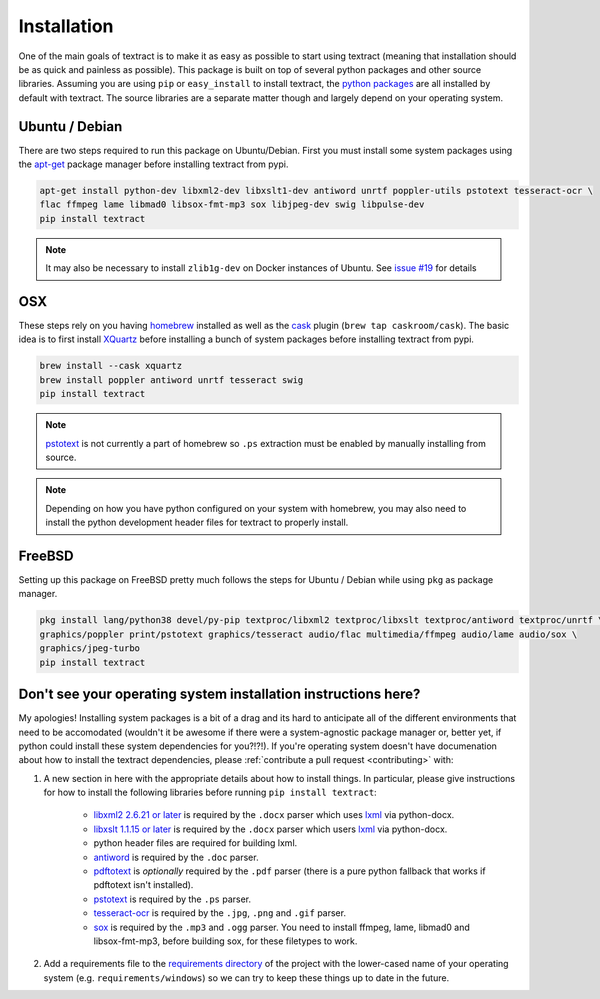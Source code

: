 .. _installation:

Installation
============

One of the main goals of textract is to make it as easy as possible to
start using textract (meaning that installation should be as quick and
painless as possible). This package is built on top of several python
packages and other source libraries. Assuming you are using ``pip`` or
``easy_install`` to install textract, the `python packages
<https://github.com/deanmalmgren/textract/blob/master/requirements/python>`_
are all installed by default with textract. The source libraries are a
separate matter though and largely depend on your operating system.

Ubuntu / Debian
---------------

There are two steps required to run this package on
Ubuntu/Debian. First you must install some system packages using the
`apt-get <https://help.ubuntu.com/14.04/serverguide/apt-get.html>`_
package manager before installing textract from pypi.

.. code-block:: bash

    apt-get install python-dev libxml2-dev libxslt1-dev antiword unrtf poppler-utils pstotext tesseract-ocr \
    flac ffmpeg lame libmad0 libsox-fmt-mp3 sox libjpeg-dev swig libpulse-dev
    pip install textract

.. note::

    It may also be necessary to install ``zlib1g-dev`` on Docker
    instances of Ubuntu. See `issue #19
    <https://github.com/deanmalmgren/textract/pull/19>`_ for details

OSX
---

These steps rely on you having `homebrew <http://brew.sh/>`_ installed
as well as the `cask <http://caskroom.io/>`_ plugin (``brew tap caskroom/cask``). The basic idea is to first install
`XQuartz <https://xquartz.macosforge.org/landing/>`_ before
installing a bunch of system packages before installing textract from
pypi.

.. code-block:: bash

    brew install --cask xquartz
    brew install poppler antiword unrtf tesseract swig
    pip install textract

..     brew install libxml2 libxslt antiword poppler tesseract
..     brew link libxml2 libxslt

.. note::

    `pstotext <http://pages.cs.wisc.edu/~ghost/doc/pstotext.htm>`_ is
    not currently a part of homebrew so ``.ps`` extraction must be
    enabled by manually installing from source.

.. note::

    Depending on how you have python configured on your system with
    homebrew, you may also need to install the python
    development header files for textract to properly install.

FreeBSD
-------

Setting up this package on FreeBSD pretty much follows the steps for
Ubuntu / Debian while using ``pkg`` as package manager.

.. code-block:: bash

    pkg install lang/python38 devel/py-pip textproc/libxml2 textproc/libxslt textproc/antiword textproc/unrtf \
    graphics/poppler print/pstotext graphics/tesseract audio/flac multimedia/ffmpeg audio/lame audio/sox \
    graphics/jpeg-turbo
    pip install textract

Don't see your operating system installation instructions here?
---------------------------------------------------------------

My apologies! Installing system packages is a bit of a drag and its
hard to anticipate all of the different environments that need to be
accomodated (wouldn't it be awesome if there were a system-agnostic
package manager or, better yet, if python could install these system
dependencies for you?!?!). If you're operating system doesn't have
documenation about how to install the textract dependencies, please
:ref:`contribute a pull request <contributing>` with:

1. A new section in here with the appropriate details about how to
   install things. In particular, please give instructions for how to
   install the following libraries before running ``pip install
   textract``:

    - `libxml2 2.6.21 or later <http://xmlsoft.org/downloads.html>`_
      is required by the ``.docx`` parser which uses `lxml
      <http://lxml.de/installation.html#requirements>`_ via
      python-docx.

    - `libxslt 1.1.15 or later
      <http://xmlsoft.org/XSLT/downloads.html>`_ is required by the
      ``.docx`` parser which users `lxml
      <http://lxml.de/installation.html#requirements>`_ via
      python-docx.

    - python header files are required for building lxml.

    - `antiword <http://www.winfield.demon.nl/>`_ is required by the
      ``.doc`` parser.

    - `pdftotext <http://poppler.freedesktop.org/>`_ is *optionally*
      required by the ``.pdf`` parser (there is a pure python fallback
      that works if pdftotext isn't installed).

    - `pstotext <http://pages.cs.wisc.edu/~ghost/doc/pstotext.htm>`_
      is required by the ``.ps`` parser.

    - `tesseract-ocr <https://code.google.com/p/tesseract-ocr/>`_
      is required by the ``.jpg``, ``.png`` and ``.gif`` parser.

    - `sox <http://sox.sourceforge.net/>`_
      is required by the ``.mp3`` and ``.ogg`` parser.
      You need to install ffmpeg, lame, libmad0 and libsox-fmt-mp3,
      before building sox, for these filetypes to work.

2. Add a requirements file to the `requirements directory
   <https://github.com/deanmalmgren/textract/tree/master/requirements>`_
   of the project with the lower-cased name of your operating system
   (e.g. ``requirements/windows``) so we can try to keep these things
   up to date in the future.
